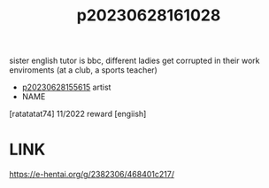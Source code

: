 :PROPERTIES:
:ID:       134f5197-dca3-4c43-9d6c-6a3df3f34046
:END:
#+title: p20230628161028
#+filetags: :ntronary:
sister english tutor is bbc, different ladies get corrupted in their work enviroments (at a club, a sports teacher)
- [[id:df161e9b-e6f2-4dd4-86a4-b377dbd94e7d][p20230628155615]] artist
- NAME
[ratatatat74] 11/2022 reward [engiish]
* LINK
https://e-hentai.org/g/2382306/468401c217/

